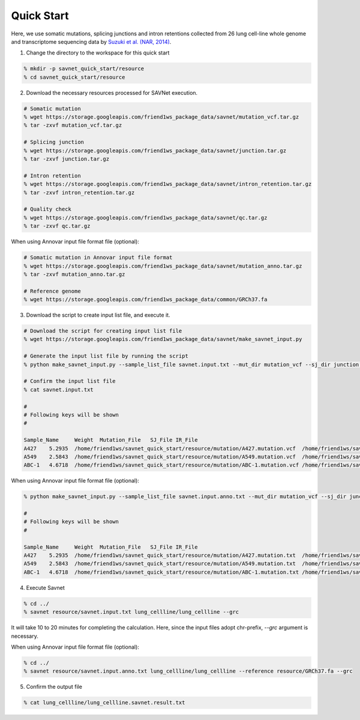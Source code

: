 Quick Start
===========

Here, we use somatic mutations, splicing junctions and intron retentions
collected from 26 lung cell-line whole genome and transcriptome sequencing data
by `Suzuki et al. (NAR, 2014) <https://doi.org/10.1093/nar/gku885>`_.


1. Change the directory to the workspace for this quick start

.. code-block:: bash

  % mkdir -p savnet_quick_start/resource
  % cd savnet_quick_start/resource


2. Download the necessary resources processed for SAVNet execution.

.. code-block:: bash

  # Somatic mutation
  % wget https://storage.googleapis.com/friend1ws_package_data/savnet/mutation_vcf.tar.gz
  % tar -zxvf mutation_vcf.tar.gz

  # Splicing junction
  % wget https://storage.googleapis.com/friend1ws_package_data/savnet/junction.tar.gz
  % tar -zxvf junction.tar.gz

  # Intron retention
  % wget https://storage.googleapis.com/friend1ws_package_data/savnet/intron_retention.tar.gz
  % tar -zxvf intron_retention.tar.gz

  # Quality check
  % wget https://storage.googleapis.com/friend1ws_package_data/savnet/qc.tar.gz
  % tar -zxvf qc.tar.gz


When using Annovar input file format file (optional):

.. code-block:: bash

  # Somatic mutation in Annovar input file format
  % wget https://storage.googleapis.com/friend1ws_package_data/savnet/mutation_anno.tar.gz
  % tar -zxvf mutation_anno.tar.gz

  # Reference genome
  % wget https://storage.googleapis.com/friend1ws_package_data/common/GRCh37.fa


  
  
3. Download the script to create input list file, and execute it.

.. code-block:: bash

  # Download the script for creating input list file
  % wget https://storage.googleapis.com/friend1ws_package_data/savnet/make_savnet_input.py

  # Generate the input list file by running the script
  % python make_savnet_input.py --sample_list_file savnet.input.txt --mut_dir mutation_vcf --sj_dir junction --ir_dir intron_retention --qc_dir qc

  # Confirm the input list file
  % cat savnet.input.txt

  #
  # Following keys will be shown
  #

  Sample_Name     Weight  Mutation_File   SJ_File IR_File
  A427    5.2935  /home/friend1ws/savnet_quick_start/resource/mutation/A427.mutation.vcf  /home/friend1ws/savnet_quick_start/resource/junction/A427.SJ.out.tab    /home/friend1ws/savnet_quick_start/resource/intron_retention/A427.genomonIR.result.txt
  A549    2.5843  /home/friend1ws/savnet_quick_start/resource/mutation/A549.mutation.vcf  /home/friend1ws/savnet_quick_start/resource/junction/A549.SJ.out.tab    /home/friend1ws/savnet_quick_start/resource/intron_retention/A549.genomonIR.result.txt
  ABC-1   4.6718  /home/friend1ws/savnet_quick_start/resource/mutation/ABC-1.mutation.vcf /home/friend1ws/savnet_quick_start/resource/junction/ABC-1.SJ.out.tab   /home/friend1ws/savnet_quick_start/resource/intron_retention/ABC-1.genomonIR.result.txt


When using Annovar input file format file (optional):

.. code-block:: bash

  % python make_savnet_input.py --sample_list_file savnet.input.anno.txt --mut_dir mutation_vcf --sj_dir junction --ir_dir intron_retention --qc_dir qc

  #
  # Following keys will be shown
  #

  Sample_Name     Weight  Mutation_File   SJ_File IR_File
  A427    5.2935  /home/friend1ws/savnet_quick_start/resource/mutation/A427.mutation.txt  /home/friend1ws/savnet_quick_start/resource/junction/A427.SJ.out.tab    /home/friend1ws/savnet_quick_start/resource/intron_retention/A427.genomonIR.result.txt
  A549    2.5843  /home/friend1ws/savnet_quick_start/resource/mutation/A549.mutation.txt  /home/friend1ws/savnet_quick_start/resource/junction/A549.SJ.out.tab    /home/friend1ws/savnet_quick_start/resource/intron_retention/A549.genomonIR.result.txt
  ABC-1   4.6718  /home/friend1ws/savnet_quick_start/resource/mutation/ABC-1.mutation.txt /home/friend1ws/savnet_quick_start/resource/junction/ABC-1.SJ.out.tab   /home/friend1ws/savnet_quick_start/resource/intron_retention/ABC-1.genomonIR.result.txt



4. Execute Savnet

.. code-block:: bash

  % cd ../
  % savnet resource/savnet.input.txt lung_cellline/lung_cellline --grc

It will take 10 to 20 minutes for completing the calculation.
Here, since the input files adopt chr-prefix, `--grc` argument is necessary.

When using Annovar input file format file (optional):

.. code-block:: bash

  % cd ../
  % savnet resource/savnet.input.anno.txt lung_cellline/lung_cellline --reference resource/GRCh37.fa --grc


5. Confirm the output file

.. code-block:: bash

  % cat lung_cellline/lung_cellline.savnet.result.txt
